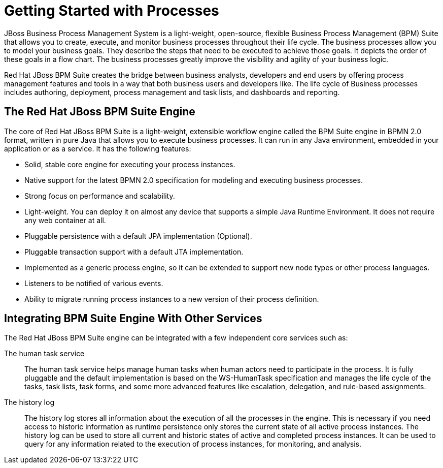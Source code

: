 [#_chap_getting_started_with_processes]
= Getting Started with Processes

JBoss Business Process Management System is a light-weight, open-source, flexible Business Process Management (BPM) Suite that allows you to create, execute, and monitor business processes throughout their life cycle. The business processes allow you to model your business goals. They describe the steps that need to be executed to achieve those goals. It depicts the order of these goals in a flow chart. The business processes greatly improve the visibility and agility of your business logic.

Red Hat JBoss BPM Suite creates the bridge between business analysts, developers and end users by offering process management features and tools in a way that both business users and developers like. The life cycle of Business processes includes authoring, deployment, process management and task lists, and dashboards and reporting.

== The Red Hat JBoss BPM Suite Engine

The core of Red Hat JBoss BPM Suite is a light-weight, extensible workflow engine called the BPM Suite engine in BPMN 2.0 format, written in pure Java that allows you to execute business processes. It can run in any Java environment, embedded in your application or as a service. It has the following features:

* Solid, stable core engine for executing your process instances.
* Native support for the latest BPMN 2.0 specification for modeling and executing business processes.
* Strong focus on performance and scalability.
* Light-weight. You can deploy it on almost any device that supports a simple Java Runtime Environment. It does not require any web container at all.
* Pluggable persistence with a default JPA implementation (Optional).
* Pluggable transaction support with a default JTA implementation.
* Implemented as a generic process engine, so it can be extended to support new node types or other process languages.
* Listeners to be notified of various events.
* Ability to migrate running process instances to a new version of their process definition.

[#_integrating_bpm_suite_engine_with_other_services]
== Integrating BPM Suite Engine With Other Services

The Red Hat JBoss BPM Suite engine can be integrated with a few independent core services such as:

The human task service::
The human task service helps manage human tasks when human actors need to participate in the process. It is fully pluggable and the default implementation is based on the WS-HumanTask specification and manages the life cycle of the tasks, task lists, task forms, and some more advanced features like escalation, delegation, and rule-based assignments.

The history log::
The history log stores all information about the execution of all the processes in the engine. This is necessary if you need access to historic information as runtime persistence only stores the current state of all active process instances. The history log can be used to store all current and historic states of active and completed process instances. It can be used to query for any information related to the execution of process instances, for monitoring, and analysis.
